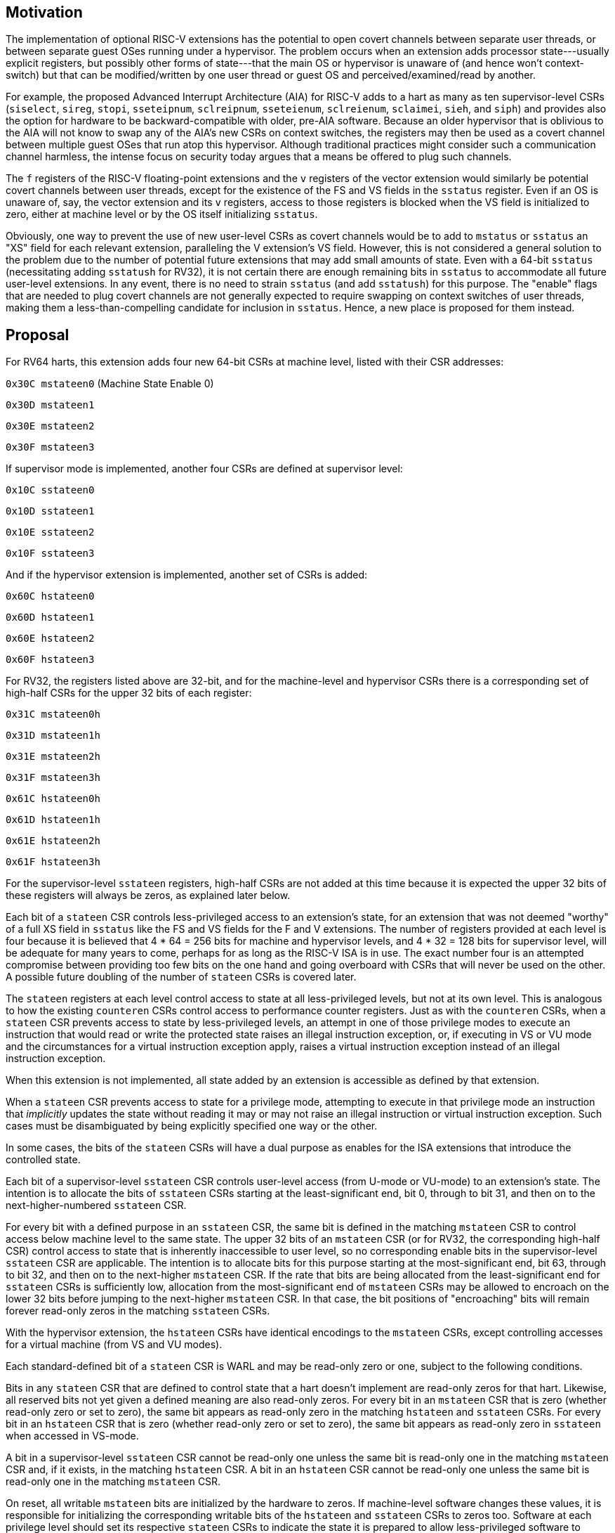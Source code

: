 [Smstateen]
== Motivation

The implementation of optional RISC-V extensions has the potential to open
covert channels between separate user threads, or between separate guest OSes
running under a hypervisor. The problem occurs when an extension adds processor
state---usually explicit registers, but possibly other forms of state---that
the main OS or hypervisor is unaware of (and hence won't context-switch) but
that can be modified/written by one user thread or guest OS and
perceived/examined/read by another.

For example, the proposed Advanced Interrupt Architecture (AIA) for RISC-V adds
to a hart as many as ten supervisor-level CSRs (`siselect`, `sireg`, `stopi`,
`sseteipnum`, `sclreipnum`, `sseteienum`, `sclreienum`, `sclaimei`, `sieh`, and `siph`) and
provides also the option for hardware to be backward-compatible with older,
pre-AIA software. Because an older hypervisor that is oblivious to the AIA will
not know to swap any of the AIA's new CSRs on context switches, the registers may
then be used as a covert channel between multiple guest OSes that run atop this
hypervisor. Although traditional practices might consider such a communication
channel harmless, the intense focus on security today argues that a means be
offered to plug such channels.

The `f` registers of the RISC-V floating-point extensions and the `v` registers of
the vector extension would similarly be potential covert channels between user
threads, except for the existence of the FS and VS fields in the `sstatus`
register. Even if an OS is unaware of, say, the vector extension and its `v`
registers, access to those registers is blocked when the VS field is
initialized to zero, either at machine level or by the OS itself initializing
`sstatus`.

Obviously, one way to prevent the use of new user-level CSRs as covert channels
would be to add to `mstatus` or `sstatus` an "XS" field for each relevant
extension, paralleling the V extension's VS field. However, this is not
considered a general solution to the problem due to the number of potential
future extensions that may add small amounts of state. Even with a 64-bit
`sstatus` (necessitating adding `sstatush` for RV32), it is not certain there are
enough remaining bits in `sstatus` to accommodate all future user-level
extensions. In any event, there is no need to strain `sstatus` (and add `sstatush`)
for this purpose. The "enable" flags that are needed to plug covert channels
are not generally expected to require swapping on context switches of user
threads, making them a less-than-compelling candidate for inclusion in `sstatus`.
Hence, a new place is proposed for them instead.

== Proposal

For RV64 harts, this extension adds four new 64-bit CSRs at machine level,
listed with their CSR addresses:

`0x30C mstateen0` (Machine State Enable 0)

`0x30D mstateen1`

`0x30E mstateen2`

`0x30F mstateen3`

If supervisor mode is implemented, another four CSRs are defined at supervisor
level:

`0x10C sstateen0`

`0x10D sstateen1`

`0x10E sstateen2`

`0x10F sstateen3`

And if the hypervisor extension is implemented, another set of CSRs is added:

`0x60C hstateen0`

`0x60D hstateen1`

`0x60E hstateen2`

`0x60F hstateen3`

For RV32, the registers listed above are 32-bit, and for the machine-level and
hypervisor CSRs there is a corresponding set of high-half CSRs for the upper 32
bits of each register:

`0x31C mstateen0h`

`0x31D mstateen1h`

`0x31E mstateen2h`

`0x31F mstateen3h`

`0x61C hstateen0h`

`0x61D hstateen1h`

`0x61E hstateen2h`

`0x61F hstateen3h`

For the supervisor-level `sstateen` registers, high-half CSRs are not added at
this time because it is expected the upper 32 bits of these registers will
always be zeros, as explained later below.

Each bit of a `stateen` CSR controls less-privileged access to an extension's
state, for an extension that was not deemed "worthy" of a full XS field in
`sstatus` like the FS and VS fields for the F and V extensions. The number of
registers provided at each level is four because it is believed that 4 * 64 =
256 bits for machine and hypervisor levels, and 4 * 32 = 128 bits for
supervisor level, will be adequate for many years to come, perhaps for as long
as the RISC-V ISA is in use. The exact number four is an attempted compromise
between providing too few bits on the one hand and going overboard with CSRs
that will never be used on the other. A possible future doubling of the number
of `stateen` CSRs is covered later.

The `stateen` registers at each level control access to state at all
less-privileged levels, but not at its own level. This is analogous to how the
existing `counteren` CSRs control access to performance counter registers. Just
as with the `counteren` CSRs, when a `stateen` CSR prevents access to state by
less-privileged levels, an attempt in one of those privilege modes to execute
an instruction that would read or write the protected state raises an illegal
instruction exception, or, if executing in VS or VU mode and the circumstances
for a virtual instruction exception apply, raises a virtual instruction
exception instead of an illegal instruction exception.

When this extension is not implemented, all state added by an extension is
accessible as defined by that extension.

When a `stateen` CSR prevents access to state for a privilege mode, attempting to
execute in that privilege mode an instruction that _implicitly_ updates the
state without reading it may or may not raise an illegal instruction or virtual
instruction exception. Such cases must be disambiguated by being explicitly
specified one way or the other.

In some cases, the bits of the `stateen` CSRs will have a dual purpose as enables
for the ISA extensions that introduce the controlled state.

Each bit of a supervisor-level `sstateen` CSR controls user-level access (from
U-mode or VU-mode) to an extension's state. The intention is to allocate the
bits of `sstateen` CSRs starting at the least-significant end, bit 0, through to
bit 31, and then on to the next-higher-numbered `sstateen` CSR.

For every bit with a defined purpose in an `sstateen` CSR, the same bit is
defined in the matching `mstateen` CSR to control access below machine level to
the same state. The upper 32 bits of an `mstateen` CSR (or for RV32, the
corresponding high-half CSR) control access to state that is inherently
inaccessible to user level, so no corresponding enable bits in the
supervisor-level `sstateen` CSR are applicable. The intention is to allocate bits
for this purpose starting at the most-significant end, bit 63, through to bit
32, and then on to the next-higher `mstateen` CSR. If the rate that bits are
being allocated from the least-significant end for `sstateen` CSRs is
sufficiently low, allocation from the most-significant end of `mstateen` CSRs may
be allowed to encroach on the lower 32 bits before jumping to the next-higher
`mstateen` CSR. In that case, the bit positions of "encroaching" bits will remain
forever read-only zeros in the matching `sstateen` CSRs.

With the hypervisor extension, the `hstateen` CSRs have identical encodings to
the `mstateen` CSRs, except controlling accesses for a virtual machine (from VS
and VU modes).

Each standard-defined bit of a `stateen` CSR is WARL and may be read-only zero or
one, subject to the following conditions.

Bits in any `stateen` CSR that are defined to control state that a hart doesn't
implement are read-only zeros for that hart. Likewise, all reserved bits not
yet given a defined meaning are also read-only zeros. For every bit in an
`mstateen` CSR that is zero (whether read-only zero or set to zero), the same bit
appears as read-only zero in the matching `hstateen` and `sstateen` CSRs. For every
bit in an `hstateen` CSR that is zero (whether read-only zero or set to zero),
the same bit appears as read-only zero in `sstateen` when accessed in VS-mode.

A bit in a supervisor-level `sstateen` CSR cannot be read-only one unless the
same bit is read-only one in the matching `mstateen` CSR and, if it exists, in
the matching `hstateen` CSR. A bit in an `hstateen` CSR cannot be read-only one
unless the same bit is read-only one in the matching `mstateen` CSR.

On reset, all writable `mstateen` bits are initialized by the hardware to zeros.
If machine-level software changes these values, it is responsible for
initializing the corresponding writable bits of the `hstateen` and `sstateen` CSRs
to zeros too. Software at each privilege level should set its respective
`stateen` CSRs to indicate the state it is prepared to allow less-privileged
software to access. For OSes and hypervisors, this usually means the state that
the OS or hypervisor is prepared to swap on a context switch, or to manage in
some other way.

For each `mstateen` CSR, bit 63 is defined to control access to the
matching `sstateen` and `hstateen` CSRs.
That is, bit 63 of `mstateen0` controls access to `sstateen0` and `hstateen0`;
bit 63 of `mstateen1` controls access to `sstateen1` and `hstateen1`; etc.
Likewise, bit 63 of each `hstateen` correspondingly controls access to
the matching `sstateen` CSR.
A hypervisor may need this control over
accesses to the `sstateen` CSRs if it ever must emulate for a virtual machine an
extension that is supposed to be affected by a bit in an `sstateen` CSR. (Even if
such emulation is uncommon, it should not be excluded.) Machine-level software
needs identical control to be able to emulate the hypervisor extension. (That
is, machine level needs control over accesses to the supervisor-level `sstateen`
CSRs in order to emulate the `hstateen` CSRs, which have such control.)

Bit 63 of each `mstateen` CSR may be read-only zero only if the hypervisor
extension is not implemented and the matching supervisor-level `sstateen` CSR is
all read-only zeros. In that case, machine-level software should emulate
attempts to access the affected `sstateen` CSR from S-mode, ignoring writes and
returning zero for reads. Bit 63 of each `hstateen` CSR is always writable (not
read-only).

Initially, the following bits are defined in `mstateen0`,
`hstateen0`, and `sstateen0`:

bit 0 - Custom state

bit 1 - `fcsr` for Zfinx and related extensions (Zdinx, etc.)

Bit 0 controls access to any and all custom state.

(Bit 0 of these registers is not custom state itself; it is a standard field of
a standard CSR, either `mstateen0`, `hstateen0`, or `sstateen0`. The requirements
that non-standard extensions must meet to be _conforming_ are not relaxed due
solely to changes in the value of this bit. In particular, if software sets
this bit but does not execute any custom instructions or access any custom
state, the software must continue to execute as specified by all relevant
RISC-V standards, or the hardware is not standard-conforming.)

Bit 1 applies only for the case when floating-point instructions operate on `x`
registers instead of `f` registers. Whenever `misa`.F = 1, bit 1 of `mstateen0` is
read-only zero (and hence read-only zero in `hstateen0` and `sstateen0` too). For
convenience, when the `stateen` CSRs are implemented and `misa`.F = 0, then if bit
1 of a controlling `stateen0` CSR is zero, _all_ floating-point instructions
cause an illegal instruction trap (or virtual instruction trap, if relevant),
as though they all access `fcsr`, regardless of whether they really do.

In addition to the bits listed above for user-accessible state, the following
are also defined initially for `mstateen0`:

bit 57 - `hcontext`, `scontext`

bit 58 - IMSIC state of the Advanced Interrupt Architecture (AIA)

bit 59 - Most other registers of the AIA (see text)

bit 60 - `siselect`, `sireg`, `vsiselect`, `vsireg` of the AIA

bit 61 - Reserved for possible `henvcfg2`/`henvcfg2h`, `senvcfg2`

bit 62 - `henvcfg`/`henvcfgh`, `senvcfg`

bit 63 - `hstateen0`/`hstateen0h`, `sstateen0`

If a hart has an IMSIC (Incoming Message-Signaled Interrupt Controller) as
defined by the AIA, then bit 58 controls access to the IMSIC's CSRs
(`sseteipnum`, `sclreipnum`, `sseteienum`, `sclreienum`, `stopei`, `vsseteipnum`,
`vsclreipnum`, `vsseteienum`, `vsclreienum`, and `vstopei`) and to all IMSIC registers
accessed through `siselect` + `sireg` and through `vsiselect` + `vsireg`. When bit 58
of `mstateen0` is zero, if the hypervisor extension is implemented, then field
VGEIN of CSR `hstatus` should be read-only zero, and all of CSRs `hgeip` and `hgeie`
should be read-only zeros, unless the implementation has another, custom source
for guest external interrupts.

Bit 59 controls access to AIA CSRs `sieh`, `siph`, `hidelegh`, `hvien`/`hvienh`, `hviph`,
`hvictl`, `hviprio1`/`hviprio1h`, `hviprio2`/`hviprio2h`, `vsieh`, and `vsiph`, as well as
the supervisor-level `iprio` array accessed through `siselect` + `sireg`.

The bits defined initially for `hstateen0` are the same as those for `mstateen0`
except applying only to state that is accessible in VS-mode:

bit 57 - `scontext`

bit 58 - IMSIC state of the AIA

bit 59 - `sieh`, `siph` of the AIA

bit 60 - `siselect`, `sireg` of the AIA

bit 61 - Reserved for a possible `senvcfg2`

bit 62 - `senvcfg`

bit 63 - `sstateen0`

(Setting `hstateen0` bit 58 to zero prevents a virtual machine from accessing the
hart's IMSIC the same as setting `hstatus`.VGEIN = 0.)

== Usage

After the writable bits of the machine-level `mstateen` CSRs are initialized to
zeros on reset, machine-level software can set bits in these registers to
enable less-privileged access to the controlled state. This may be either
because machine-level software knows how to swap the state or, more likely,
because machine-level software isn't swapping supervisor-level environments.
(Recall that the main reason the `mstateen` CSRs must exist is so machine level
can emulate the hypervisor extension. When machine level isn't emulating the
hypervisor extension, it is likely there will be no need to keep any
implemented `mstateen` bits zero.)

If machine level sets any writable `mstateen` bits to nonzero, it must initialize
the matching `hstateen` CSRs, if they exist, by writing zeros to them. And if any
`mstateen` bits that are set to one have matching bits in the `sstateen` CSRs,
machine-level software must also initialize those `sstateen` CSRs by writing
zeros to them. Ordinarily, machine-level software will want to set bit 63 of
all `mstateen` CSRs, necessitating that it write zero to all `hstateen` CSRs.

Software should ensure that all writable bits of `sstateen` CSRs are initialized
to zeros when an OS at supervisor level is first entered. The OS can then set
bits in these registers to enable user-level access to the controlled state,
presumably because it knows how to context-swap the state.

For the `sstateen` CSRs whose access by a guest OS is permitted by bit 63 of the
corresponding `hstateen` CSRs, a hypervisor must include the `sstateen` CSRs in the
context it swaps for a guest OS. When it starts a new guest OS, it must ensure
the writable bits of those `sstateen` CSRs are initialized to zeros, and it must
emulate accesses to any other `sstateen` CSRs.

If software at any privilege level does not support multiple contexts for
less-privilege levels, then it may choose to maximize less-privileged access to
all state by writing a value of all ones to the `stateen` CSRs at its level (the
`mstateen` CSRs for machine level, the `sstateen` CSRs for an OS, and the `hstateen`
CSRs for a hypervisor), without knowing all the state to which it is granting
access. This is justified because there is no risk of a covert channel between
execution contexts at the less-privileged level when only one context exists
at that level. This situation is expected to be common for machine level, and
it might also arise, for example, for a type-1 hypervisor that hosts only a
single guest virtual machine.

== Possible expansion

If a need is anticipated, the set of `stateen` CSRs could in the future be
doubled by adding these:

`0x38C mstateen4` `0x39C mstateen4h`

`0x38D mstateen5` `0x39D mstateen5h`

`0x38E mstateen6` `0x39E mstateen6h`

`0x38F mstateen7` `0x39F mstateen7h`

`0x18C sstateen4`

`0x18D sstateen5`

`0x18E sstateen6`

`0x18F sstateen7`

`0x68C hstateen4` `0x69C hstateen4h`

`0x68D hstateen5` `0x69D hstateen5h`

`0x68E hstateen6` `0x69E hstateen6h`

`0x68F hstateen7` `0x69F hstateen7h`

These additional CSRs are not a definite part of the original proposal because
it is unclear whether they will ever be needed, and it is believed the rate of
consumption of bits in the first group, registers numbered 0-3, will be slow
enough that any looming shortage will be perceptible many years in advance. At
the moment, it is not known even how many years it may take to exhaust just
`mstateen0`, `sstateen0`, and `hstateen0`.
